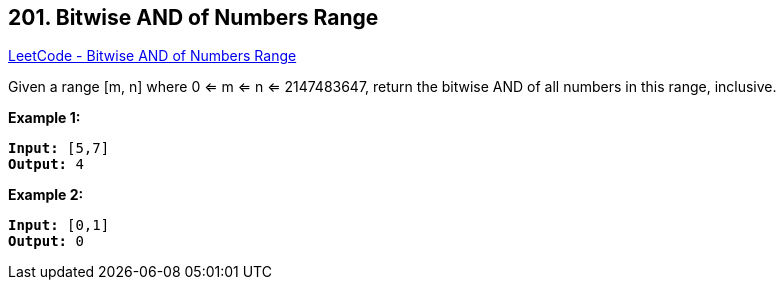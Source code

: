 == 201. Bitwise AND of Numbers Range

https://leetcode.com/problems/bitwise-and-of-numbers-range/[LeetCode - Bitwise AND of Numbers Range]

Given a range [m, n] where 0 <= m <= n <= 2147483647, return the bitwise AND of all numbers in this range, inclusive.

*Example 1:*

[subs="verbatim,quotes,macros"]
----
*Input:* [5,7]
*Output:* 4

----

*Example 2:*

[subs="verbatim,quotes,macros"]
----
*Input:* [0,1]
*Output:* 0
----
